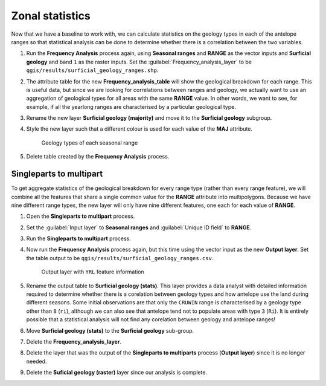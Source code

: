 Zonal statistics
================

Now that we have a baseline to work with, we can calculate statistics on the geology types in each of the antelope ranges so that statistical analysis can be done to determine whether there is a correlation between the two variables.

#. Run the **Frequency Analysis** process again, using **Seasonal ranges** and **RANGE** as the vector inputs and **Surficial geology** and band ``1`` as the raster inputs. Set the :guilabel:`Frequency_analysis_layer` to be ``qgis/results/surficial_geology_ranges.shp``.

#. The attribute table for the new **Frequency_analysis_table** will show the geological breakdown for each range. This is useful data, but since we are looking for correlations between ranges and geology, we actually want to use an aggregation of geological types for all areas with the same **RANGE** value. In other words, we want to see, for example, if all the yearlong ranges are characterised by a particular geological type.

#. Rename the new layer **Surficial geology (majority)** and move it to the **Surficial geology** subgroup.

#. Style the new layer such that a different colour is used for each value of the **MAJ** attribute.

   .. figure:: images/seasonal_range_geology_types.png

      Geology types of each seasonal range

#. Delete table created by the **Frequency Analysis** process.

Singleparts to multipart
------------------------

To get aggregate statistics of the geological breakdown for every range type (rather than every range feature), we will combine all the features that share a single common value for the **RANGE** attribute into multipolygons. Because we have nine different range types, the new layer will only have nine different features, one each for each value of **RANGE**.

#. Open the **Singleparts to multipart** process.

#. Set the :guilabel:`Input layer` to **Seasonal ranges** and :guilabel:`Unique ID field` to **RANGE**.

#. Run the **Singleparts to multipart** process.

#. Now run the **Frequency Analysis** process again, but this time using the vector input as the new **Output layer**. Set the table output to be ``qgis/results/surficial_geology_ranges.csv``.

   .. figure:: images/yearlong_stats.png

      Output layer with ``YRL`` feature information

#. Rename the output table to **Surficial geology (stats)**. This layer provides a data analyst with detailed information required to determine whether there is a corelation between geology types and how antelope use the land during different seasons. Some initial observations are that only the ``CRUWIN`` range is characterised by a geology type other than ``8`` (``ri``), although we can also see that antelope tend not to populate areas with type ``3`` (``Ri``). It is entirely possible that a statistical analysis will not find any corelation between geology and antelope ranges!

#. Move **Surficial geology (stats)** to the **Surficial geology** sub-group.

#. Delete the **Frequency_analysis_layer**.

#. Delete the layer that was the output of the **Singleparts to multiparts** process (**Output layer**) since it is no longer needed.

#. Delete the **Suficial geology (raster)** layer since our analysis is complete.
